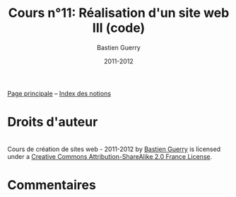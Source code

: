 #+TITLE: Cours n°11: Réalisation d'un site web III (code)
#+AUTHOR: Bastien Guerry
#+DATE: 2011-2012
#+LANGUAGE: fr
#+OPTIONS:  skip:nil toc:t
#+STARTUP:  even hidestars unfold
#+LATEX_HEADER: \usepackage[french]{babel}
#+LATEX_HEADER: \usepackage{hyperref}
#+LATEX_HEADER: \hypersetup{colorlinks=true,urlcolor=blue,linkcolor=blue,}
#+LATEX_HEADER: \usepackage{geometry}
#+LATEX_HEADER: \geometry{left=1.2in,right=1.2in,top=1.2in,bottom=1.2in}

[[file:index.org][Page principale]] -- [[file:theindex.org][Index des notions]]

* Droits d'auteur

#+begin_html
<a rel="license" href="http://creativecommons.org/licenses/by-sa/2.0/fr/"><img alt="Creative Commons License" style="border-width:0" src="http://i.creativecommons.org/l/by-sa/2.0/fr/88x31.png" class="logo"/></a><br /><span xmlns:dct="http://purl.org/dc/terms/" href="http://purl.org/dc/dcmitype/Text" property="dct:title" rel="dct:type">Cours de création de sites web - 2011-2012</span> by <a xmlns:cc="http://creativecommons.org/ns#" href="http://lumiere.ens.fr/~guerry/cours-creation-site-web/" property="cc:attributionName" rel="cc:attributionURL">Bastien Guerry</a> is licensed under a <a rel="license" href="http://creativecommons.org/licenses/by-sa/2.0/fr/">Creative Commons Attribution-ShareAlike 2.0 France License</a>.
#+end_html

* Commentaires
